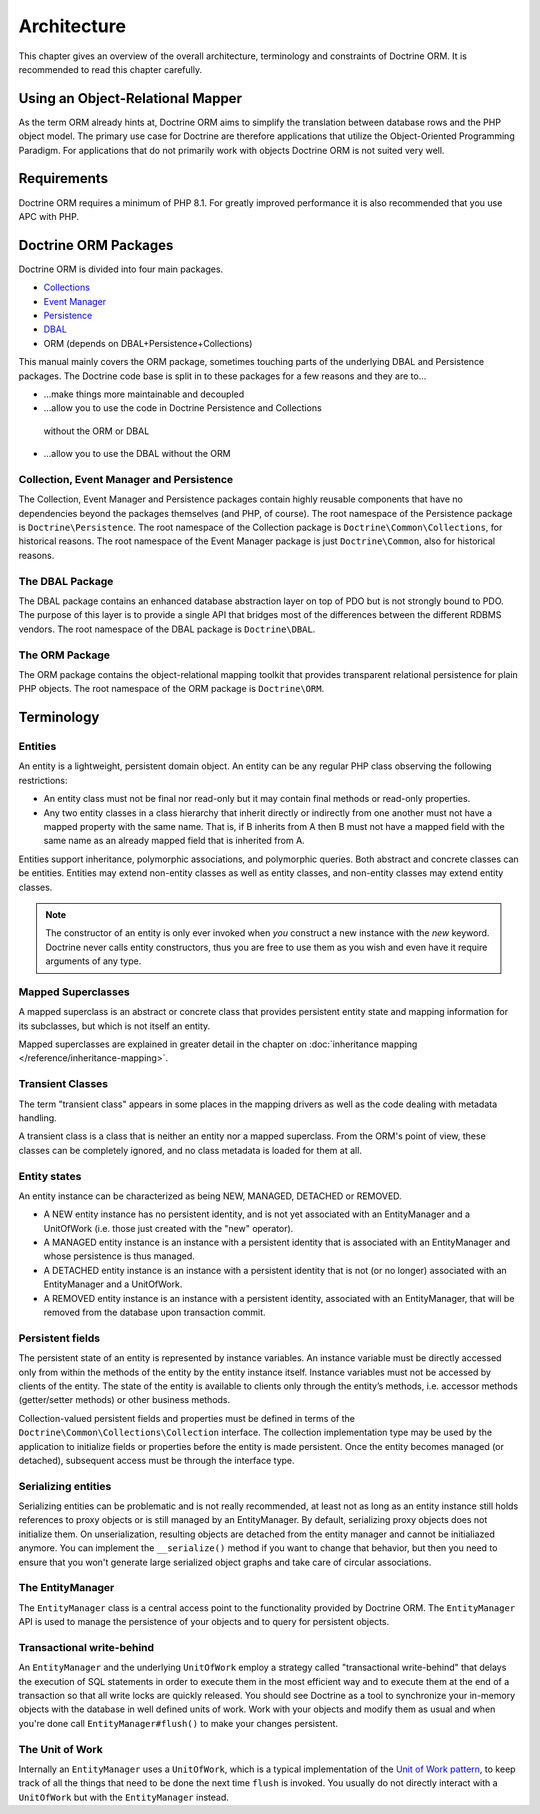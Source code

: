 Architecture
============

This chapter gives an overview of the overall architecture,
terminology and constraints of Doctrine ORM. It is recommended to
read this chapter carefully.

Using an Object-Relational Mapper
---------------------------------

As the term ORM already hints at, Doctrine ORM aims to simplify the
translation between database rows and the PHP object model. The
primary use case for Doctrine are therefore applications that
utilize the Object-Oriented Programming Paradigm. For applications
that do not primarily work with objects Doctrine ORM is not suited very
well.

Requirements
------------

Doctrine ORM requires a minimum of PHP 8.1. For greatly improved
performance it is also recommended that you use APC with PHP.

Doctrine ORM Packages
-------------------

Doctrine ORM is divided into four main packages.

-  `Collections <https://www.doctrine-project.org/projects/doctrine-collections/en/stable/index.html>`_
-  `Event Manager <https://www.doctrine-project.org/projects/doctrine-event-manager/en/stable/index.html>`_
-  `Persistence <https://www.doctrine-project.org/projects/doctrine-persistence/en/stable/index.html>`_
-  `DBAL <https://www.doctrine-project.org/projects/doctrine-dbal/en/stable/index.html>`_
-  ORM (depends on DBAL+Persistence+Collections)

This manual mainly covers the ORM package, sometimes touching parts
of the underlying DBAL and Persistence packages. The Doctrine code base
is split in to these packages for a few reasons and they are to...


-  ...make things more maintainable and decoupled
-  ...allow you to use the code in Doctrine Persistence and Collections
  without the ORM or DBAL
-  ...allow you to use the DBAL without the ORM

Collection, Event Manager and Persistence
~~~~~~~~~~~~~~~~~~~~~~~~~~~~~~~~~~~~~~~~~

The Collection, Event Manager and Persistence packages contain highly
reusable components that have no dependencies beyond the packages
themselves (and PHP, of course). The root namespace of the Persistence
package is ``Doctrine\Persistence``. The root namespace of the
Collection package is ``Doctrine\Common\Collections``, for historical
reasons. The root namespace of the Event Manager package is just
``Doctrine\Common``, also for historical reasons.

The DBAL Package
~~~~~~~~~~~~~~~~

The DBAL package contains an enhanced database abstraction layer on
top of PDO but is not strongly bound to PDO. The purpose of this
layer is to provide a single API that bridges most of the
differences between the different RDBMS vendors. The root namespace
of the DBAL package is ``Doctrine\DBAL``.

The ORM Package
~~~~~~~~~~~~~~~

The ORM package contains the object-relational mapping toolkit that
provides transparent relational persistence for plain PHP objects.
The root namespace of the ORM package is ``Doctrine\ORM``.

Terminology
-----------

.. _terminology_entities:

Entities
~~~~~~~~

An entity is a lightweight, persistent domain object. An entity can
be any regular PHP class observing the following restrictions:

-  An entity class must not be final nor read-only but
   it may contain final methods or read-only properties.
-  Any two entity classes in a class hierarchy that inherit
   directly or indirectly from one another must not have a mapped
   property with the same name. That is, if B inherits from A then B
   must not have a mapped field with the same name as an already
   mapped field that is inherited from A.

Entities support inheritance, polymorphic associations, and
polymorphic queries. Both abstract and concrete classes can be
entities. Entities may extend non-entity classes as well as entity
classes, and non-entity classes may extend entity classes.

.. note::

    The constructor of an entity is only ever invoked when
    *you* construct a new instance with the *new* keyword. Doctrine
    never calls entity constructors, thus you are free to use them as
    you wish and even have it require arguments of any type.

Mapped Superclasses
~~~~~~~~~~~~~~~~~~~

A mapped superclass is an abstract or concrete class that provides
persistent entity state and mapping information for its subclasses,
but which is not itself an entity.

Mapped superclasses are explained in greater detail in the chapter
on :doc:`inheritance mapping </reference/inheritance-mapping>`.

Transient Classes
~~~~~~~~~~~~~~~~~

The term "transient class" appears in some places in the mapping
drivers as well as the code dealing with metadata handling.

A transient class is a class that is neither an entity nor a mapped
superclass. From the ORM's point of view, these classes can be
completely ignored, and no class metadata is loaded for them at all.

Entity states
~~~~~~~~~~~~~

An entity instance can be characterized as being NEW, MANAGED,
DETACHED or REMOVED.


-  A NEW entity instance has no persistent identity, and is not yet
   associated with an EntityManager and a UnitOfWork (i.e. those just
   created with the "new" operator).
-  A MANAGED entity instance is an instance with a persistent
   identity that is associated with an EntityManager and whose
   persistence is thus managed.
-  A DETACHED entity instance is an instance with a persistent
   identity that is not (or no longer) associated with an
   EntityManager and a UnitOfWork.
-  A REMOVED entity instance is an instance with a persistent
   identity, associated with an EntityManager, that will be removed
   from the database upon transaction commit.

.. _architecture_persistent_fields:

Persistent fields
~~~~~~~~~~~~~~~~~

The persistent state of an entity is represented by instance
variables. An instance variable must be directly accessed only from
within the methods of the entity by the entity instance itself.
Instance variables must not be accessed by clients of the entity.
The state of the entity is available to clients only through the
entity’s methods, i.e. accessor methods (getter/setter methods) or
other business methods.

Collection-valued persistent fields and properties must be defined
in terms of the ``Doctrine\Common\Collections\Collection``
interface. The collection implementation type may be used by the
application to initialize fields or properties before the entity is
made persistent. Once the entity becomes managed (or detached),
subsequent access must be through the interface type.

Serializing entities
~~~~~~~~~~~~~~~~~~~~

Serializing entities can be problematic and is not really
recommended, at least not as long as an entity instance still holds
references to proxy objects or is still managed by an EntityManager.
By default, serializing proxy objects does not initialize them. On
unserialization, resulting objects are detached from the entity
manager and cannot be initialiazed anymore. You can implement the
``__serialize()`` method if you want to change that behavior, but
then you need to ensure that you won't generate large serialized
object graphs and take care of circular associations.

The EntityManager
~~~~~~~~~~~~~~~~~

The ``EntityManager`` class is a central access point to the
functionality provided by Doctrine ORM. The ``EntityManager`` API is
used to manage the persistence of your objects and to query for
persistent objects.

Transactional write-behind
~~~~~~~~~~~~~~~~~~~~~~~~~~

An ``EntityManager`` and the underlying ``UnitOfWork`` employ a
strategy called "transactional write-behind" that delays the
execution of SQL statements in order to execute them in the most
efficient way and to execute them at the end of a transaction so
that all write locks are quickly released. You should see Doctrine
as a tool to synchronize your in-memory objects with the database
in well defined units of work. Work with your objects and modify
them as usual and when you're done call ``EntityManager#flush()``
to make your changes persistent.

.. _unit-of-work:

The Unit of Work
~~~~~~~~~~~~~~~~

Internally an ``EntityManager`` uses a ``UnitOfWork``, which is a
typical implementation of the
`Unit of Work pattern <https://martinfowler.com/eaaCatalog/unitOfWork.html>`_,
to keep track of all the things that need to be done the next time
``flush`` is invoked. You usually do not directly interact with a
``UnitOfWork`` but with the ``EntityManager`` instead.
